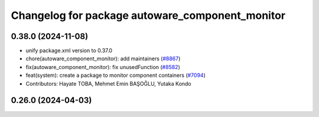 ^^^^^^^^^^^^^^^^^^^^^^^^^^^^^^^^^^^^^^^^^^^^^^^^
Changelog for package autoware_component_monitor
^^^^^^^^^^^^^^^^^^^^^^^^^^^^^^^^^^^^^^^^^^^^^^^^

0.38.0 (2024-11-08)
-------------------
* unify package.xml version to 0.37.0
* chore(autoware_component_monitor): add maintainers (`#8867 <https://github.com/youtalk/autoware.universe/issues/8867>`_)
* fix(autoware_component_monitor): fix unusedFunction (`#8582 <https://github.com/youtalk/autoware.universe/issues/8582>`_)
* feat(system): create a package to monitor component containers (`#7094 <https://github.com/youtalk/autoware.universe/issues/7094>`_)
* Contributors: Hayate TOBA, Mehmet Emin BAŞOĞLU, Yutaka Kondo

0.26.0 (2024-04-03)
-------------------
